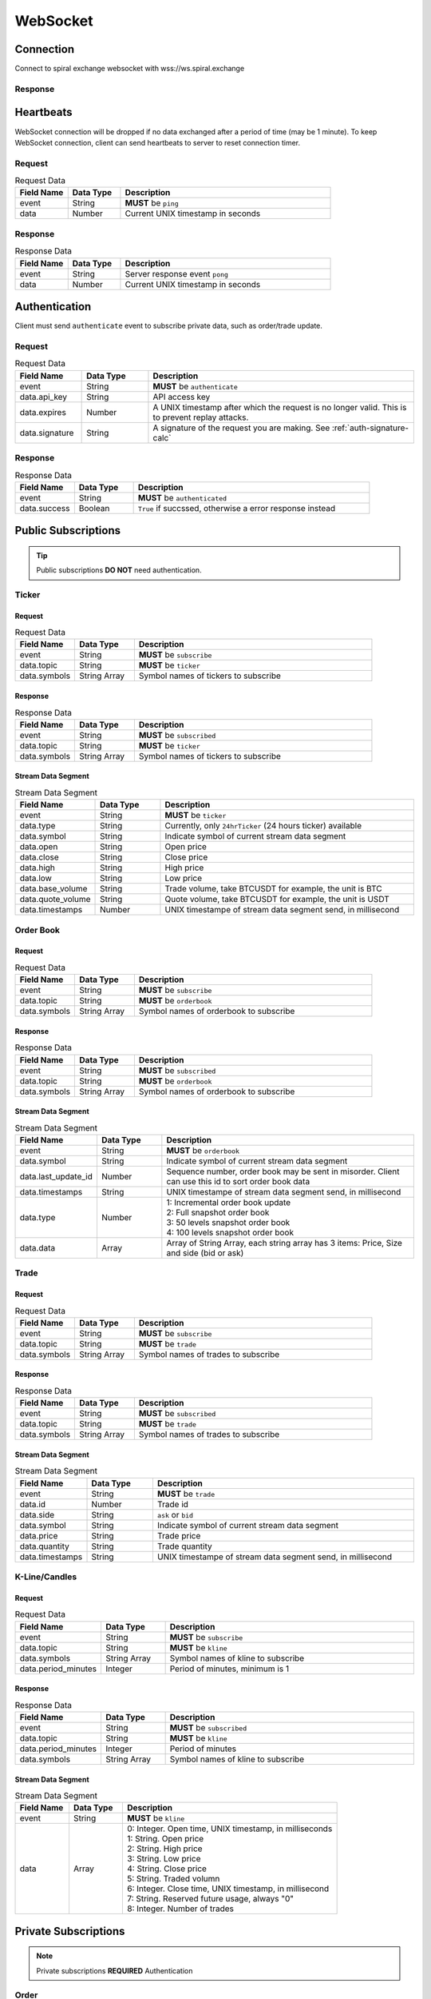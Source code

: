 WebSocket
=========

Connection
----------

Connect to spiral exchange websocket with wss://ws.spiral.exchange

Response
^^^^^^^^

.. code-block:: json
   :caption: connected message sent from server after connection established.

    {
        "event": "connected",
        "data": "welcome :)"
    }

Heartbeats
----------

WebSocket connection will be dropped if no data exchanged after a period of time (may be 1 minute).
To keep WebSocket connection, client can send heartbeats to server to reset connection timer.

Request
^^^^^^^
.. csv-table:: Request Data
    :header: "Field Name", "Data Type", "Description"
    :widths: 20, 20, 80
    
    "event", "String", "**MUST** be ``ping``"
    "data", "Number", "Current UNIX timestamp in seconds"

.. code-block:: json
   :caption: Ping to server

    {
        "event": "ping",
        "data": 1521182920
    }

Response
^^^^^^^^
.. csv-table:: Response Data
    :header: "Field Name", "Data Type", "Description"
    :widths: 20, 20, 80
    
    "event", "String", "Server response event ``pong``"
    "data", "Number", "Current UNIX timestamp in seconds"

.. code-block:: json
   :caption: Pong from server

    {
        "event": "pong",
        "data": 1521182920
    }


Authentication
--------------

Client must send ``authenticate`` event to subscribe private data, such as order/trade update.

Request
^^^^^^^
.. csv-table:: Request Data
    :header: "Field Name", "Data Type", "Description"
    :widths: 20, 20, 80
    
    "event", "String", "**MUST** be ``authenticate``"
    "data.api_key", "String", "API access key"
    "data.expires", "Number", "A UNIX timestamp after which the request is no longer valid. This is to prevent replay attacks."
    "data.signature", "String", "A signature of the request you are making. See :ref:`auth-signature-calc`"

.. code-block:: json
   :caption: Request

    {
        "event": "authenticate",
        "data": {
            "api_key": "abc0de9fg8hi7jkl6mnop5qrst4uvw3x2y1z",
            "expires": 1521182920,
            "signature": "zyx1w2v3ut4sr5q6pon7ml8kji9hg0fedcba"
        }
    }

Response
^^^^^^^^
.. csv-table:: Response Data
    :header: "Field Name", "Data Type", "Description"
    :widths: 20, 20, 80
    
    "event", "String", "**MUST** be ``authenticated``"
    "data.success", "Boolean", "``True`` if succssed, otherwise a error response instead"

.. code-block:: json
   :caption: Response

    {
        "event": "authenticated",
        "data": {
            "success": true
        }
    }

Public Subscriptions
--------------------

.. Tip::
    Public subscriptions **DO NOT** need authentication.

Ticker
^^^^^^

Request
"""""""

.. csv-table:: Request Data
    :header: "Field Name", "Data Type", "Description"
    :widths: 20, 20, 80
    
    "event", "String", "**MUST** be ``subscribe``"
    "data.topic", "String", "**MUST** be ``ticker``"
    "data.symbols", "String Array", "Symbol names of tickers to subscribe"

.. code-block:: json
   :caption: Request

    {
        "event": "subscribe",
        "data": {
            "topic": "ticker",
            "symbols": ["BTCUSDT", "ETHBTC", "ETHUSDT", "BCHUSDT", "BCHBTC", "LTCUSDT", "LTCBTC"]
        }
    }

Response
""""""""
.. csv-table:: Response Data
    :header: "Field Name", "Data Type", "Description"
    :widths: 20, 20, 80
    
    "event", "String", "**MUST** be ``subscribed``"
    "data.topic", "String", "**MUST** be ``ticker``"
    "data.symbols", "String Array", "Symbol names of tickers to subscribe"

.. code-block:: json
   :caption: Response

    {
        "event": "subscribed",
        "data": {
            "topic": "ticker",
            "symbols": ["BTCUSDT", "ETHBTC", "ETHUSDT", "BCHUSDT", "BCHBTC", "LTCUSDT", "LTCBTC"]
        }
    }


Stream Data Segment
"""""""""""""""""""

.. csv-table:: Stream Data Segment
    :header: "Field Name", "Data Type", "Description"
    :widths: 20, 20, 80
    
    "event", "String", "**MUST** be ``ticker``"
    "data.type", "String", "Currently, only ``24hrTicker`` (24 hours ticker) available"
    "data.symbol", "String", "Indicate symbol of current stream data segment"
    "data.open", "String", "Open price"
    "data.close", "String", "Close price"
    "data.high", "String", "High price"
    "data.low", "String", "Low price"
    "data.base_volume", "String", "Trade volume, take BTCUSDT for example, the unit is BTC"
    "data.quote_volume", "String", "Quote volume, take BTCUSDT for example, the unit is USDT"
    "data.timestamps", "Number", "UNIX timestampe of stream data segment send, in millisecond"

.. code-block:: json
   :caption: Stream Data Segment

    {
        "event": "ticker",
        "data": {
            "type": "24hrTicker",
            "symbol": "BTCUSDT",
            "open": "5202.66",
            "close": "5345.17",
            "high": "5345.17",
            "low": "5345.17",
            "base_volume": "0.448",
            "quote_volume": "2394.63616",
            "timestamp": 1537324110000
        }
    }

Order Book
^^^^^^^^^^

Request
"""""""

.. csv-table:: Request Data
    :header: "Field Name", "Data Type", "Description"
    :widths: 20, 20, 80
    
    "event", "String", "**MUST** be ``subscribe``"
    "data.topic", "String", "**MUST** be ``orderbook``"
    "data.symbols", "String Array", "Symbol names of orderbook to subscribe"

.. code-block:: json
   :caption: Request

    {
        "event": "subscribe",
        "data": {
            "topic": "orderbook",
            "symbols": ["ETHUSDT"]
        }
    }

Response
""""""""
.. csv-table:: Response Data
    :header: "Field Name", "Data Type", "Description"
    :widths: 20, 20, 80
    
    "event", "String", "**MUST** be ``subscribed``"
    "data.topic", "String", "**MUST** be ``orderbook``"
    "data.symbols", "String Array", "Symbol names of orderbook to subscribe"

.. code-block:: json
   :caption: Response

    {
        "event": "subscribed",
        "data": {
            "topic": "orderbook",
            "symbols": ["ETHUSDT"]
        }
    }


Stream Data Segment
"""""""""""""""""""

.. csv-table:: Stream Data Segment
    :header: "Field Name", "Data Type", "Description"
    :widths: 20, 20, 80
    
    "event", "String", "**MUST** be ``orderbook``"
    "data.symbol", "String", "Indicate symbol of current stream data segment"
    "data.last_update_id", "Number", "Sequence number, order book may be sent in misorder. Client can use this id to sort order book data"
    "data.timestamps", "String", "UNIX timestampe of stream data segment send, in millisecond"
    "data.type", "Number", "| 1: Incremental order book update
    | 2: Full snapshot order book
    | 3: 50 levels snapshot order book
    | 4: 100 levels snapshot order book"
    "data.data", "Array", "| Array of String Array, each string array has 3 items: Price, Size and side (bid or ask)"

.. code-block:: json
   :caption: Stream Data Segment

    {
        "event": "orderbook",
        "data": {
            "symbol": "ETHUSDT",
            "last_update_id": 2149622,
            "timestamp": 1537326202210237,
            "type": 1,
            "data": [["213.95", "0.574000", "bid"], ["213.93", "0.000000", "ask"]]
        }
    }


Trade
^^^^^

Request
"""""""

.. csv-table:: Request Data
    :header: "Field Name", "Data Type", "Description"
    :widths: 20, 20, 80
    
    "event", "String", "**MUST** be ``subscribe``"
    "data.topic", "String", "**MUST** be ``trade``"
    "data.symbols", "String Array", "Symbol names of trades to subscribe"

.. code-block:: json
   :caption: Request

    {
        "event": "subscribe",
        "data": {
            "topic": "trade",
            "symbols": ["ETHUSDT"]
        }
    }

Response
""""""""
.. csv-table:: Response Data
    :header: "Field Name", "Data Type", "Description"
    :widths: 20, 20, 80
    
    "event", "String", "**MUST** be ``subscribed``"
    "data.topic", "String", "**MUST** be ``trade``"
    "data.symbols", "String Array", "Symbol names of trades to subscribe"

.. code-block:: json
   :caption: Response

    {
        "event": "subscribed",
        "data": {
            "topic": "trade",
            "symbols": ["ETHUSDT"]
        }
    }


Stream Data Segment
"""""""""""""""""""

.. csv-table:: Stream Data Segment
    :header: "Field Name", "Data Type", "Description"
    :widths: 20, 20, 80
    
    "event", "String", "**MUST** be ``trade``"
    "data.id", "Number", "Trade id"
    "data.side", "String", "``ask`` or ``bid``"
    "data.symbol", "String", "Indicate symbol of current stream data segment"
    "data.price", "String", "Trade price"
    "data.quantity", "String", "Trade quantity"
    "data.timestamps", "String", "UNIX timestampe of stream data segment send, in millisecond"

.. code-block:: json
   :caption: Stream Data Segment

    {
        "event": "trade",
        "data": {
            "id": 674413,
            "side": "bid",
            "symbol": "ETHUSDT",
            "price": "211.41",
            "quantity": "0.007623",
            "timestamp": 1537339131911584
        }
    }

K-Line/Candles
^^^^^^^^^^^^^^

Request
"""""""

.. csv-table:: Request Data
    :header: "Field Name", "Data Type", "Description"
    :widths: 20, 20, 80
    
    "event", "String", "**MUST** be ``subscribe``"
    "data.topic", "String", "**MUST** be ``kline``"
    "data.symbols", "String Array", "Symbol names of kline to subscribe"
    "data.period_minutes", Integer, "Period of minutes, minimum is 1"

.. code-block:: json
   :caption: Request

    {
        "event": "subscribe",
        "data": {
            "topic": "kline",
            "symbols": ["ETHUSDT"],
            "period_minutes": 1
        }
    }

Response
""""""""
.. csv-table:: Response Data
    :header: "Field Name", "Data Type", "Description"
    :widths: 20, 20, 80
    
    "event", "String", "**MUST** be ``subscribed``"
    "data.topic", "String", "**MUST** be ``kline``"
    "data.period_minutes", Integer, "Period of minutes"
    "data.symbols", "String Array", "Symbol names of kline to subscribe"

.. code-block:: json
   :caption: Response

    {
        "event": "subscribed",
        "data": {
            "topic": "kline",
            "period_minutes": 1,
            "symbols": ["ETHUSDT"]
        }
    }


Stream Data Segment
"""""""""""""""""""

.. csv-table:: Stream Data Segment
    :header: "Field Name", "Data Type", "Description"
    :widths: 20, 20, 80
    :escape: \
    
    "event", "String", "**MUST** be ``kline``"
    "data", "Array", "| 0: Integer. Open time, UNIX timestamp, in milliseconds
    | 1: String. Open price
    | 2: String. High price
    | 3: String. Low price
    | 4: String. Close price
    | 5: String. Traded volumn
    | 6: Integer. Close time, UNIX timestamp, in millisecond
    | 7: String. Reserved future usage, always \"0\"
    | 8: Integer. Number of trades"

.. code-block:: json
   :caption: Stream Data Segment

    {
        "event": "kline",
        "data": [1537339020000, "211.46", "211.46", "211.2", "211.2", "0.071239", 1537339079000, "0", 3]
    }

Private Subscriptions
---------------------

.. Note::
    Private subscriptions **REQUIRED** Authentication

Order
^^^^^

Request
"""""""

.. csv-table:: Request Data
    :header: "Field Name", "Data Type", "Description"
    :widths: 20, 20, 80
    
    "event", "String", "**MUST** be ``subscribe``"
    "data.topic", "String", "**MUST** be ``order``"
    "data.all_symbols", "Boolean", "``true`` if to subscribe all symbols orders. If true, ignore ``data.symbols`` field"
    "data.symbols", "String Array", "List of symbols of those orders to subscribe"

.. code-block:: json
   :caption: Request All Symbol Orders

    {
        "event": "subscribe",
        "data": {
            "topic": "order",
            "all_symbols": true
        }
    }

.. code-block:: json
   :caption: Request Certain Symbol Orders

    {
        "event": "subscribe",
        "data": {
            "topic": "order",
            "symbols": ["ETHBTC","BCHUSDT"]
        }
    }

Response
""""""""

.. csv-table:: Response Data
    :header: "Field Name", "Data Type", "Description"
    :widths: 20, 20, 80

    "event", "String", "**MUST** be ``subscribed``"
    "data.topic", "String", "**MUST** be ``order``"
    "data.all_symbols", "Boolean", "``true`` if to subscribe all symbols orders."
    "data.symbols", "String Array", "List of symbols of those orders subscribed"

.. code-block:: json
   :caption: Response Data

    {
        "event": "subscribed",
        "data": {
            "topic": "order",
            "all_symbols": true,
            "symbols": ["ETHBTC", "BCHUSDT", "BCHBTC", "LTCUSDT", "LTCBTC", "BTCUSDT", "ETHUSDT"]
        }
    }

Stream Data Segment
"""""""""""""""""""

.. csv-table:: Stream Data Segment
    :header: "Field Name", "Data Type", "Description"
    :widths: 20, 20, 80
    :escape: \
    
    "event", "String", "**MUST** be ``order``"
    "data.id", "Integer", "Order id"
    "data.clt_ord_id", "String" , "Client order id"
    "data.user_id", "Integer", "User id"
    "data.symbol", "String", "Symbol name"
    "data.side", "String", "Order side, ``bid`` or ``ask``"
    "data.price", "String", "Order price"
    "data.quantity", "String", "Order quantity"
    "data.type", "String", "Order type: ``limit``, ``market``"
    "data.status", "String", "| Order status, possible values are:
    | ``submitted``
    | ``accepted``
    | ``waiting``
    | ``rejected``
    | ``partial_filled``
    | ``filled``
    | ``cancel_requested``
    | ``cancel_rejected``
    | ``cancelled``
    | ``modify_requested``
    | ``modify_rejected``
    | ``modified``
    | ``unknown"``
    "data.create_time", "Integer", "Order create UNIX timestampe, in millisecond"
    "data.update_time", "Integer", "Order last update UNIX timestampe, in millisecond"

.. code-block:: json
   :caption: Stream Data Segment

    {
        "event": "order",
        "data": {
            "id": 129699,
            "clt_ord_id": "5evl5jwtij01etnl",
            "user_id": 112,
            "symbol": "BTCUSDT",
            "side": "bid",
            "price": "5000.00",
            "quantity": "0.001000",
            "type": "limit",
            "status": "submitted",
            "create_time": 1537346982470867,
            "update_time": 1537346982470914
        }
    }

Account
^^^^^^^

Request
"""""""

.. csv-table:: Request Data
    :header: "Field Name", "Data Type", "Description"
    :widths: 20, 20, 80
    
    "event", "String", "**MUST** be ``subscribe``"
    "data.topic", "String", "**MUST** be ``account``"

.. code-block:: json
   :caption: Request All Symbol Orders

    {
        "event": "subscribe",
        "data": {
            "topic": "account"
        }
    }

Response
""""""""

.. csv-table:: Response Data
    :header: "Field Name", "Data Type", "Description"
    :widths: 20, 20, 80

    "event", "String", "**MUST** be ``subscribed``"
    "data.topic", "String", "**MUST** be ``account``"

.. code-block:: json
   :caption: Response Data

    {
        "event": "subscribed",
        "data": {
            "topic": "account"
        }
    }


Stream Data Segment
"""""""""""""""""""

.. csv-table:: Stream Data Segment
    :header: "Field Name", "Data Type", "Description"
    :widths: 20, 20, 80
    :escape: \
    
    "event", "String", "**MUST** be ``account``"
    "data", "Array", "Account updates"
    "data[].currency", "String", "| Account currency. Can be ``USDT``, ``BTC``, ``ETH``, ``LTC``, ``BCH``"
    "data[].available", "String", "Account available balance for trading and withdraw"
    "data[].locked", "String", "Account locked balance for trading and deposit"
    "data[].timestamp", "Integer", "Account update UNIX timestamp, in millisecond"

.. code-block:: json
   :caption: Stream Data Segment

    {
        "event": "account",
        "data": [{
                "currency": "USDT",
                "available": "99991281.13",
                "locked": "5.01",
                "timestamp": 1537346985001
            }
        ]
    }

